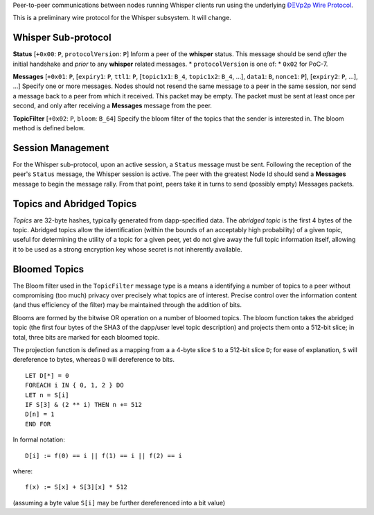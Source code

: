 Peer-to-peer communications between nodes running Whisper clients run
using the underlying `ÐΞVp2p Wire
Protocol <https://github.com/expanse-org/wiki/wiki/%C3%90%CE%9EVp2p-Wire-Protocol>`__.

This is a preliminary wire protocol for the Whisper subsystem. It will
change.

Whisper Sub-protocol
~~~~~~~~~~~~~~~~~~~~

**Status** [``+0x00``: ``P``, ``protocolVersion``: ``P``] Inform a peer
of the **whisper** status. This message should be send *after* the
initial handshake and *prior* to any **whisper** related messages. \*
``protocolVersion`` is one of: \* ``0x02`` for PoC-7.

**Messages** [``+0x01``: ``P``, [``expiry1``: ``P``, ``ttl1``: ``P``,
[``topic1x1``: ``B_4``, ``topic1x2``: ``B_4``, ...], ``data1``: ``B``,
``nonce1``: ``P``], [``expiry2``: ``P``, ...], ...] Specify one or more
messages. Nodes should not resend the same message to a peer in the same
session, nor send a message back to a peer from which it received. This
packet may be empty. The packet must be sent at least once per second,
and only after receiving a **Messages** message from the peer.

**TopicFilter** [``+0x02``: ``P``, ``bloom``: ``B_64``] Specify the
bloom filter of the topics that the sender is interested in. The bloom
method is defined below.

Session Management
~~~~~~~~~~~~~~~~~~

For the Whisper sub-protocol, upon an active session, a ``Status``
message must be sent. Following the reception of the peer's ``Status``
message, the Whisper session is active. The peer with the greatest Node
Id should send a **Messages** message to begin the message rally. From
that point, peers take it in turns to send (possibly empty) Messages
packets.

Topics and Abridged Topics
~~~~~~~~~~~~~~~~~~~~~~~~~~

*Topics* are 32-byte hashes, typically generated from dapp-specified
data. The *abridged topic* is the first 4 bytes of the topic. Abridged
topics allow the identification (within the bounds of an acceptably high
probability) of a given topic, useful for determining the utility of a
topic for a given peer, yet do not give away the full topic information
itself, allowing it to be used as a strong encryption key whose secret
is not inherently available.

Bloomed Topics
~~~~~~~~~~~~~~

The Bloom filter used in the ``TopicFilter`` message type is a means a
identifying a number of topics to a peer without compromising (too much)
privacy over precisely what topics are of interest. Precise control over
the information content (and thus efficiency of the filter) may be
maintained through the addition of bits.

Blooms are formed by the bitwise OR operation on a number of bloomed
topics. The bloom function takes the abridged topic (the first four
bytes of the SHA3 of the dapp/user level topic description) and projects
them onto a 512-bit slice; in total, three bits are marked for each
bloomed topic.

The projection function is defined as a mapping from a a 4-byte slice
``S`` to a 512-bit slice ``D``; for ease of explanation, ``S`` will
dereference to bytes, whereas ``D`` will dereference to bits.

::

    LET D[*] = 0
    FOREACH i IN { 0, 1, 2 } DO
    LET n = S[i]
    IF S[3] & (2 ** i) THEN n += 512
    D[n] = 1
    END FOR

In formal notation:

::

    D[i] := f(0) == i || f(1) == i || f(2) == i

where:

::

    f(x) := S[x] + S[3][x] * 512

(assuming a byte value ``S[i]`` may be further dereferenced into a bit
value)
